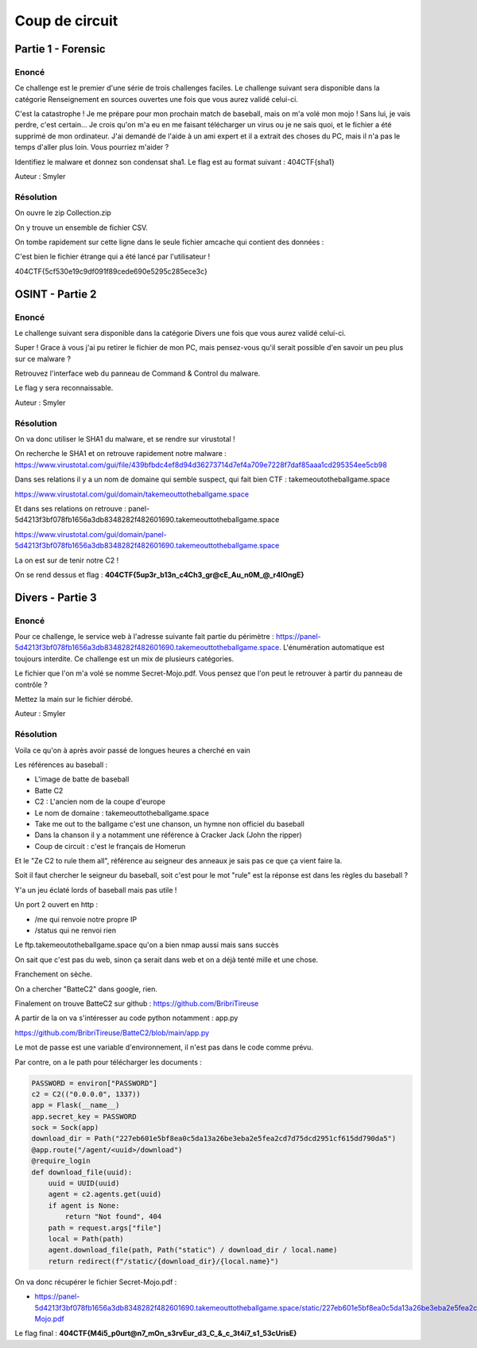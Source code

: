 Coup de circuit
=================================================

Partie 1 - Forensic
-----------------------

Enoncé
~~~~~~~~~~~~

Ce challenge est le premier d'une série de trois challenges faciles. Le challenge suivant sera disponible dans la catégorie Renseignement en sources ouvertes une fois que vous aurez validé celui-ci.

C'est la catastrophe ! Je me prépare pour mon prochain match de baseball, mais on m'a volé mon mojo ! Sans lui, je vais perdre, c'est certain... Je crois qu'on m'a eu en me faisant télécharger un virus ou je ne sais quoi, et le fichier a été supprimé de mon ordinateur. J'ai demandé de l'aide à un ami expert et il a extrait des choses du PC, mais il n'a pas le temps d'aller plus loin. Vous pourriez m'aider ?

Identifiez le malware et donnez son condensat sha1. Le flag est au format suivant : 404CTF{sha1}

Auteur : Smyler 

Résolution
~~~~~~~~~~~~~

On ouvre le zip Collection.zip

On y trouve un ensemble de fichier CSV.

On tombe rapidement sur cette ligne dans le seule fichier amcache qui contient des données : 

.. code-block::console : 

    Unassociated	0006799086f2b3631ed09571eea308213bed0000ffff	04/05/2024 23:06	5cf530e19c9df091f89cede690e5295c285ece3c	False	c:\users\rick\downloads\sflgdqsfhbl.exe	sflgdqsfhbl.exe	.exe	04/05/2024 17:11		7319454				pe64_amd64	False			219273384	0	


C'est bien le fichier étrange qui a été lancé par l'utilisateur ! 

404CTF{5cf530e19c9df091f89cede690e5295c285ece3c}


OSINT - Partie 2 
------------------------

Enoncé
~~~~~~~~~~~~

Le challenge suivant sera disponible dans la catégorie Divers une fois que vous aurez validé celui-ci.
 
Super ! Grace à vous j'ai pu retirer le fichier de mon PC, mais pensez-vous qu'il serait possible d'en savoir un peu plus sur ce malware ?

Retrouvez l'interface web du panneau de Command & Control du malware.

Le flag y sera reconnaissable.

Auteur : Smyler 

Résolution
~~~~~~~~~~~~~

On va donc utiliser le SHA1 du malware, et se rendre sur virustotal ! 

On recherche le SHA1 et on retrouve rapidement notre malware : https://www.virustotal.com/gui/file/439bfbdc4ef8d94d36273714d7ef4a709e7228f7daf85aaa1cd295354ee5cb98

Dans ses relations il y a un nom de domaine qui semble suspect, qui fait bien CTF : takemeoutotheballgame.space

https://www.virustotal.com/gui/domain/takemeouttotheballgame.space

Et dans ses relations on retrouve : panel-5d4213f3bf078fb1656a3db8348282f482601690.takemeouttotheballgame.space 

https://www.virustotal.com/gui/domain/panel-5d4213f3bf078fb1656a3db8348282f482601690.takemeouttotheballgame.space 

La on est sur de tenir notre C2 ! 

On se rend dessus et flag : **404CTF{5up3r_b13n_c4Ch3_gr@cE_Au_n0M_@_r4lOngE}**


Divers - Partie 3 
------------------------

Enoncé
~~~~~~~~~~~~

Pour ce challenge, le service web à l'adresse suivante fait partie du périmètre : https://panel-5d4213f3bf078fb1656a3db8348282f482601690.takemeouttotheballgame.space. L'énumération automatique est toujours interdite. Ce challenge est un mix de plusieurs catégories.

Le fichier que l'on m'a volé se nomme Secret-Mojo.pdf. Vous pensez que l'on peut le retrouver à partir du panneau de contrôle ?

Mettez la main sur le fichier dérobé.

Auteur : Smyler 

Résolution
~~~~~~~~~~~~~

Voila ce qu'on à après avoir passé de longues heures a cherché en vain 

Les références au baseball : 

- L'image de batte de baseball
- Batte C2
- C2 : L'ancien nom de la coupe d'europe
- Le nom de domaine : takemeouttotheballgame.space
- Take me out to the ballgame c'est une chanson, un hymne non officiel du baseball
- Dans la chanson il y a notamment une référence à Cracker Jack (John the ripper)
- Coup de circuit : c'est le français de Homerun

Et le "Ze C2 to rule them all", référence au seigneur des anneaux je sais pas ce que ça vient faire la.

Soit il faut chercher le seigneur du baseball, soit c'est pour le mot "rule" est la réponse est dans les règles du baseball ? 

Y'a un jeu éclaté lords of baseball mais pas utile !

Un port 2 ouvert en http : 

- /me qui renvoie notre propre IP 
- /status qui ne renvoi rien 

Le ftp.takemeoutotheballgame.space qu'on a bien nmap aussi mais sans succès 

On sait que c'est pas du web, sinon ça serait dans web et on a déjà tenté mille et une chose. 

Franchement on sèche. 

On a chercher "BatteC2" dans google, rien. 

Finalement on trouve BatteC2 sur github : https://github.com/BribriTireuse 

A partir de la on va s'intéresser au code python notamment : app.py 

https://github.com/BribriTireuse/BatteC2/blob/main/app.py

Le mot de passe est une variable d'environnement, il n'est pas dans le code comme prévu. 

Par contre, on a le path pour télécharger les documents : 

.. code-block:: python

    PASSWORD = environ["PASSWORD"]
    c2 = C2(("0.0.0.0", 1337))
    app = Flask(__name__)
    app.secret_key = PASSWORD
    sock = Sock(app)
    download_dir = Path("227eb601e5bf8ea0c5da13a26be3eba2e5fea2cd7d75dcd2951cf615dd790da5")
    @app.route("/agent/<uuid>/download")
    @require_login
    def download_file(uuid):
        uuid = UUID(uuid)
        agent = c2.agents.get(uuid)
        if agent is None:
            return "Not found", 404
        path = request.args["file"]
        local = Path(path)
        agent.download_file(path, Path("static") / download_dir / local.name)
        return redirect(f"/static/{download_dir}/{local.name}")


On va donc récupérer le fichier Secret-Mojo.pdf : 

- https://panel-5d4213f3bf078fb1656a3db8348282f482601690.takemeouttotheballgame.space/static/227eb601e5bf8ea0c5da13a26be3eba2e5fea2cd7d75dcd2951cf615dd790da5/Secret-Mojo.pdf 

Le flag final : **404CTF{M4i5_p0urt@n7_mOn_s3rvEur_d3_C_&_c_3t4i7_s1_53cUrisE}**

